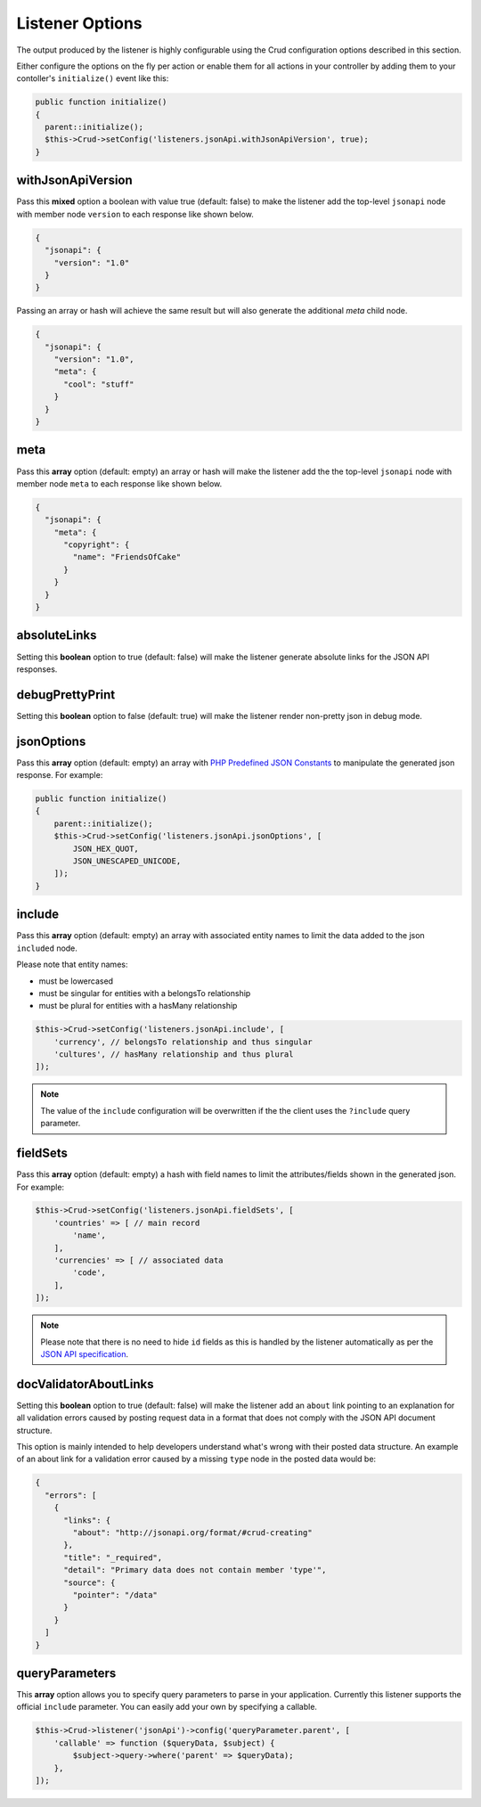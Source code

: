 Listener Options
================

The output produced by the listener is highly configurable using the Crud
configuration options described in this section.

Either configure the options on the fly per action or enable them for all
actions in your controller by adding them to your contoller's ``initialize()`` event
like this:

.. code-block:: phpinline

  public function initialize()
  {
    parent::initialize();
    $this->Crud->setConfig('listeners.jsonApi.withJsonApiVersion', true);
  }

withJsonApiVersion
^^^^^^^^^^^^^^^^^^

Pass this **mixed** option a boolean with value true (default: false) to
make the listener add the top-level ``jsonapi`` node with member node
``version`` to each response like shown below.

.. code-block:: json

  {
    "jsonapi": {
      "version": "1.0"
    }
  }

Passing an array or hash will achieve the same result but will also generate
the additional `meta` child node.

.. code-block:: json

  {
    "jsonapi": {
      "version": "1.0",
      "meta": {
        "cool": "stuff"
      }
    }
  }

meta
^^^^

Pass this **array** option (default: empty) an array or hash will make the listener
add the the top-level ``jsonapi`` node with member node ``meta`` to each response
like shown below.

.. code-block:: json

  {
    "jsonapi": {
      "meta": {
        "copyright": {
          "name": "FriendsOfCake"
        }
      }
    }
  }

absoluteLinks
^^^^^^^^^^^^^

Setting this **boolean** option to true (default: false) will make the listener
generate absolute links for the JSON API responses.

debugPrettyPrint
^^^^^^^^^^^^^^^^

Setting this **boolean** option to false (default: true) will make the listener
render non-pretty json in debug mode.

jsonOptions
^^^^^^^^^^^

Pass this **array** option (default: empty) an array with
`PHP Predefined JSON Constants <http://php.net/manual/en/json.constants.php>`_
to manipulate the generated json response. For example:

.. code-block:: phpinline

  public function initialize()
  {
      parent::initialize();
      $this->Crud->setConfig('listeners.jsonApi.jsonOptions', [
          JSON_HEX_QUOT,
          JSON_UNESCAPED_UNICODE,
      ]);
  }

include
^^^^^^^

Pass this **array** option (default: empty) an array with associated entity
names to limit the data added to the json ``included`` node.

Please note that entity names:

- must be lowercased
- must be singular for entities with a belongsTo relationship
- must be plural for entities with a hasMany relationship

.. code-block:: phpinline

  $this->Crud->setConfig('listeners.jsonApi.include', [
      'currency', // belongsTo relationship and thus singular
      'cultures', // hasMany relationship and thus plural
  ]);

.. note::

  The value of the ``include`` configuration will be overwritten if the
  the client uses the ``?include`` query parameter.

fieldSets
^^^^^^^^^

Pass this **array** option (default: empty) a hash with
field names to limit the attributes/fields shown in the
generated json. For example:

.. code-block:: phpinline

  $this->Crud->setConfig('listeners.jsonApi.fieldSets', [
      'countries' => [ // main record
          'name',
      ],
      'currencies' => [ // associated data
          'code',
      ],
  ]);

.. note::

  Please note that there is no need to hide ``id`` fields as this
  is handled by the listener automatically as per the
  `JSON API specification <http://jsonapi.org/format/#document-resource-object-fields>`_.

docValidatorAboutLinks
^^^^^^^^^^^^^^^^^^^^^^

Setting this **boolean** option to true (default: false) will make the listener
add an ``about`` link pointing to an explanation for all validation errors caused
by posting request data in a format that does not comply with the JSON API document
structure.

This option is mainly intended to help developers understand what's wrong with their
posted data structure. An example of an about link for a validation error caused
by a missing ``type`` node in the posted data would be:

.. code-block:: json

  {
    "errors": [
      {
        "links": {
          "about": "http://jsonapi.org/format/#crud-creating"
        },
        "title": "_required",
        "detail": "Primary data does not contain member 'type'",
        "source": {
          "pointer": "/data"
        }
      }
    ]
  }

queryParameters
^^^^^^^^^^^^^^^

This **array** option allows you to specify query parameters to parse in your application.
Currently this listener supports the official ``include`` parameter. You can easily add your own
by specifying a callable.

.. code-block:: phpinline

  $this->Crud->listener('jsonApi')->config('queryParameter.parent', [
      'callable' => function ($queryData, $subject) {
          $subject->query->where('parent' => $queryData);
      },
  ]);
